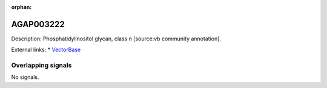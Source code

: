 :orphan:

AGAP003222
=============





Description: Phosphatidylinositol glycan, class n [source:vb community annotation].

External links:
* `VectorBase <https://www.vectorbase.org/Anopheles_gambiae/Gene/Summary?g=AGAP003222>`_

Overlapping signals
-------------------



No signals.


